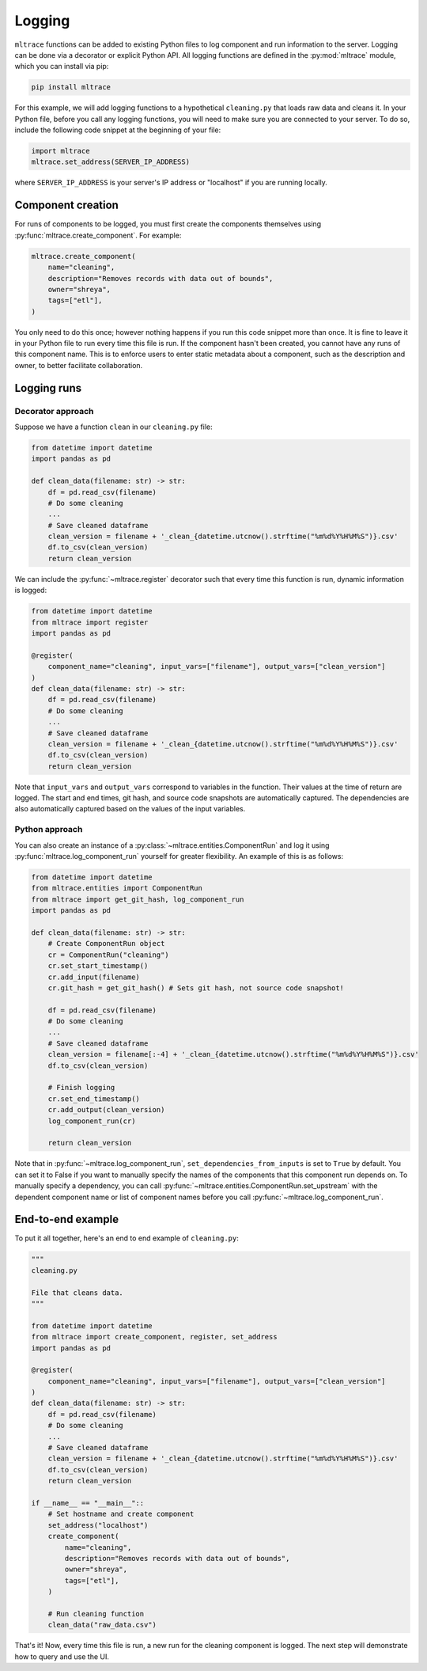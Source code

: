 .. _logging:

Logging
========

``mltrace`` functions can be added to existing Python files to log component and run information to the server. Logging can be done via a decorator or explicit Python API. All logging functions are defined in the :py:mod:`mltrace` module, which you can install via pip:

.. code-block :: python

    pip install mltrace

For this example, we will add logging functions to a hypothetical ``cleaning.py`` that loads raw data and cleans it. In your Python file, before you call any logging functions, you will need to make sure you are connected to your server. To do so, include the following code snippet at the beginning of your file:

.. code-block :: python

    import mltrace
    mltrace.set_address(SERVER_IP_ADDRESS)

where ``SERVER_IP_ADDRESS`` is your server's IP address or "localhost" if you are running locally.

Component creation
^^^^^^^^^^^^^^^^^^

For runs of components to be logged, you must first create the components themselves using :py:func:`mltrace.create_component`. For example:

.. code-block :: python

    mltrace.create_component(
        name="cleaning",
        description="Removes records with data out of bounds",
        owner="shreya",
        tags=["etl"],
    )

You only need to do this once; however nothing happens if you run this code snippet more than once. It is fine to leave it in your Python file to run every time this file is run. If the component hasn't been created, you cannot have any runs of this component name. This is to enforce users to enter static metadata about a component, such as the description and owner, to better facilitate collaboration.

Logging runs
^^^^^^^^^^^^

Decorator approach
"""""""""

Suppose we have a function ``clean`` in our ``cleaning.py`` file:

.. code-block :: python

    from datetime import datetime
    import pandas as pd

    def clean_data(filename: str) -> str:
        df = pd.read_csv(filename)
        # Do some cleaning
        ...
        # Save cleaned dataframe
        clean_version = filename + '_clean_{datetime.utcnow().strftime("%m%d%Y%H%M%S")}.csv'
        df.to_csv(clean_version)
        return clean_version

We can include the :py:func:`~mltrace.register` decorator such that every time this function is run, dynamic information is logged:

.. code-block :: python

    from datetime import datetime
    from mltrace import register
    import pandas as pd

    @register(
        component_name="cleaning", input_vars=["filename"], output_vars=["clean_version"]
    )
    def clean_data(filename: str) -> str:
        df = pd.read_csv(filename)
        # Do some cleaning
        ...
        # Save cleaned dataframe
        clean_version = filename + '_clean_{datetime.utcnow().strftime("%m%d%Y%H%M%S")}.csv'
        df.to_csv(clean_version)
        return clean_version

Note that ``input_vars`` and ``output_vars`` correspond to variables in the function. Their values at the time of return are logged. The start and end times, git hash, and source code snapshots are automatically captured. The dependencies are also automatically captured based on the values of the input variables.

Python approach
"""""""""

You can also create an instance of a :py:class:`~mltrace.entities.ComponentRun` and log it using :py:func:`mltrace.log_component_run` yourself for greater flexibility. An example of this is as follows:

.. code-block :: python

    from datetime import datetime
    from mltrace.entities import ComponentRun
    from mltrace import get_git_hash, log_component_run
    import pandas as pd

    def clean_data(filename: str) -> str:
        # Create ComponentRun object
        cr = ComponentRun("cleaning")
        cr.set_start_timestamp()
        cr.add_input(filename)
        cr.git_hash = get_git_hash() # Sets git hash, not source code snapshot!

        df = pd.read_csv(filename)
        # Do some cleaning
        ...
        # Save cleaned dataframe
        clean_version = filename[:-4] + '_clean_{datetime.utcnow().strftime("%m%d%Y%H%M%S")}.csv'
        df.to_csv(clean_version)

        # Finish logging
        cr.set_end_timestamp()
        cr.add_output(clean_version)
        log_component_run(cr)

        return clean_version

Note that in :py:func:`~mltrace.log_component_run`, ``set_dependencies_from_inputs`` is set to ``True`` by default. You can set it to False if you want to manually specify the names of the components that this component run depends on. To manually specify a dependency, you can call :py:func:`~mltrace.entities.ComponentRun.set_upstream` with the dependent component name or list of component names before you call :py:func:`~mltrace.log_component_run`.

End-to-end example
^^^^^^^^^^^^^^^^^^

To put it all together, here's an end to end example of ``cleaning.py``:

.. code-block :: python

    """
    cleaning.py

    File that cleans data.
    """

    from datetime import datetime
    from mltrace import create_component, register, set_address
    import pandas as pd

    @register(
        component_name="cleaning", input_vars=["filename"], output_vars=["clean_version"]
    )
    def clean_data(filename: str) -> str:
        df = pd.read_csv(filename)
        # Do some cleaning
        ...
        # Save cleaned dataframe
        clean_version = filename + '_clean_{datetime.utcnow().strftime("%m%d%Y%H%M%S")}.csv'
        df.to_csv(clean_version)
        return clean_version
    
    if __name__ == "__main__"::
        # Set hostname and create component
        set_address("localhost")
        create_component(
            name="cleaning",
            description="Removes records with data out of bounds",
            owner="shreya",
            tags=["etl"],
        )

        # Run cleaning function
        clean_data("raw_data.csv")

That's it! Now, every time this file is run, a new run for the cleaning component is logged. The next step will demonstrate how to query and use the UI.
